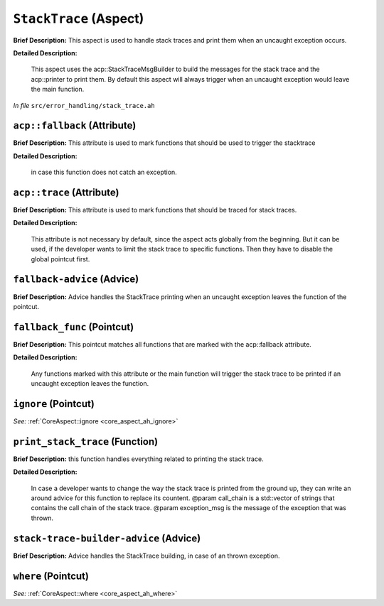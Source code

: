 ``StackTrace`` (Aspect)
=======================

**Brief Description:** This aspect is used to handle stack traces and print them when an uncaught exception occurs.

**Detailed Description:**

    This aspect uses the acp::StackTraceMsgBuilder to build the messages for the stack trace and the
    acp::printer to print them.
    By default this aspect will always trigger when an uncaught exception would leave the main function.

*In file* ``src/error_handling/stack_trace.ah``

.. _stack_trace_ah_acpfallback:

``acp::fallback`` (Attribute)
-----------------------------

**Brief Description:** This attribute is used to mark functions that should be used to trigger the stacktrace

**Detailed Description:**

    in case this function does not catch an exception.


.. _stack_trace_ah_acptrace:

``acp::trace`` (Attribute)
--------------------------

**Brief Description:** This attribute is used to mark functions that should be traced for stack traces.

**Detailed Description:**

    This attribute is not necessary by default, since the aspect acts globally from the beginning.
    But it can be used, if the developer wants to limit the stack trace to specific functions.
    Then they have to disable the global pointcut first.


.. _stack_trace_ah_fallback-advice:

``fallback-advice`` (Advice)
----------------------------

**Brief Description:** Advice handles the StackTrace printing when an uncaught exception leaves the function of the pointcut.


.. _stack_trace_ah_fallback_func:

``fallback_func`` (Pointcut)
----------------------------

**Brief Description:** This pointcut matches all functions that are marked with the acp::fallback attribute.

**Detailed Description:**

    Any functions marked with this attribute or the main function will trigger the stack trace to
    be printed if an uncaught exception leaves the function.


.. _stack_trace_ah_ignore:

``ignore`` (Pointcut)
---------------------

*See:* :ref:`CoreAspect::ignore <core_aspect_ah_ignore>`

.. _stack_trace_ah_print_stack_trace:

``print_stack_trace`` (Function)
--------------------------------

**Brief Description:** this function handles everything related to printing the stack trace.

**Detailed Description:**

    In case a developer wants to change the way the stack trace is printed from the ground up,
    they can write an around advice for this function to replace its countent.
    @param call_chain is a std::vector of strings that contains the call chain of the stack trace.
    @param exception_msg is the message of the exception that was thrown.


.. _stack_trace_ah_stack-trace-builder-advice:

``stack-trace-builder-advice`` (Advice)
---------------------------------------

**Brief Description:** Advice handles the StackTrace building, in case of an thrown exception.


.. _stack_trace_ah_where:

``where`` (Pointcut)
--------------------

*See:* :ref:`CoreAspect::where <core_aspect_ah_where>`

